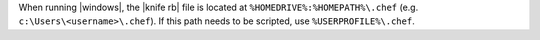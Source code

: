 .. The contents of this file may be included in multiple topics (using the includes directive).
.. The contents of this file should be modified in a way that preserves its ability to appear in multiple topics.


When running |windows|, the |knife rb| file is located at ``%HOMEDRIVE%:%HOMEPATH%\.chef`` (e.g. ``c:\Users\<username>\.chef``). If this path needs to be scripted, use ``%USERPROFILE%\.chef``.
